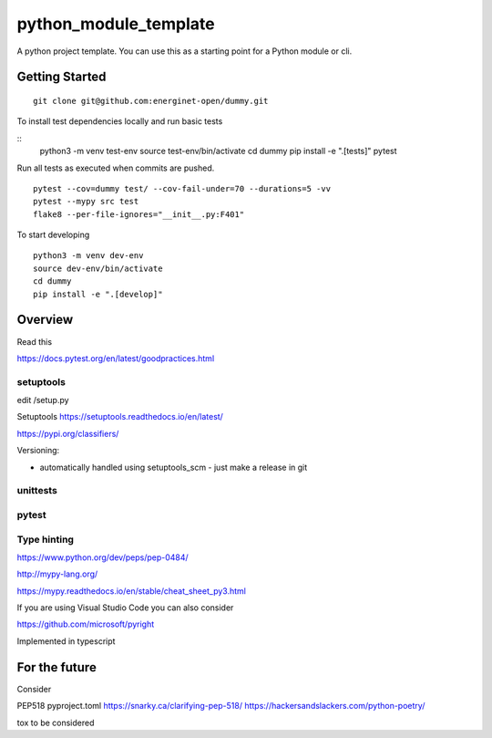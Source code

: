 python_module_template
======================

A python project template. You can use this as a starting point for a Python module or cli.

Getting Started
---------------

::

    git clone git@github.com:energinet-open/dummy.git


To install test dependencies locally and run basic tests

::
    python3 -m venv test-env
    source test-env/bin/activate
    cd dummy
    pip install -e ".[tests]"
    pytest

Run all tests as executed when commits are pushed.

::

    pytest --cov=dummy test/ --cov-fail-under=70 --durations=5 -vv
    pytest --mypy src test
    flake8 --per-file-ignores="__init__.py:F401"

To start developing

::

    python3 -m venv dev-env
    source dev-env/bin/activate
    cd dummy
    pip install -e ".[develop]"


Overview
--------

Read this


https://docs.pytest.org/en/latest/goodpractices.html



setuptools
..........

edit /setup.py


Setuptools https://setuptools.readthedocs.io/en/latest/

https://pypi.org/classifiers/


Versioning:

- automatically handled using setuptools_scm - just make a release in git



unittests
.........



pytest
......



Type hinting
............

https://www.python.org/dev/peps/pep-0484/


http://mypy-lang.org/

https://mypy.readthedocs.io/en/stable/cheat_sheet_py3.html



If you are using Visual Studio Code you can also consider

https://github.com/microsoft/pyright

Implemented in typescript




For the future
--------------

Consider

PEP518 pyproject.toml
https://snarky.ca/clarifying-pep-518/
https://hackersandslackers.com/python-poetry/

tox
to be considered
